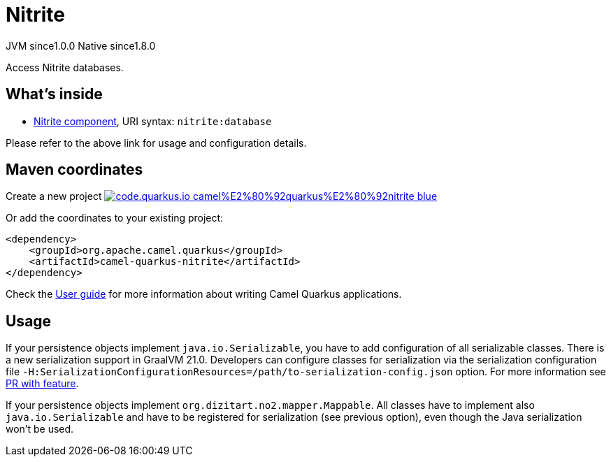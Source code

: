 // Do not edit directly!
// This file was generated by camel-quarkus-maven-plugin:update-extension-doc-page
= Nitrite
:page-aliases: extensions/nitrite.adoc
:linkattrs:
:cq-artifact-id: camel-quarkus-nitrite
:cq-native-supported: true
:cq-status: Stable
:cq-status-deprecation: Stable
:cq-description: Access Nitrite databases.
:cq-deprecated: false
:cq-jvm-since: 1.0.0
:cq-native-since: 1.8.0

[.badges]
[.badge-key]##JVM since##[.badge-supported]##1.0.0## [.badge-key]##Native since##[.badge-supported]##1.8.0##

Access Nitrite databases.

== What's inside

* xref:{cq-camel-components}::nitrite-component.adoc[Nitrite component], URI syntax: `nitrite:database`

Please refer to the above link for usage and configuration details.

== Maven coordinates

Create a new project image:https://img.shields.io/badge/code.quarkus.io-camel%E2%80%92quarkus%E2%80%92nitrite-blue.svg?logo=quarkus&logoColor=white&labelColor=3678db&color=e97826[link="https://code.quarkus.io/?extension-search=camel-quarkus-nitrite", window="_blank"]

Or add the coordinates to your existing project:

[source,xml]
----
<dependency>
    <groupId>org.apache.camel.quarkus</groupId>
    <artifactId>camel-quarkus-nitrite</artifactId>
</dependency>
----

Check the xref:user-guide/index.adoc[User guide] for more information about writing Camel Quarkus applications.

== Usage

If your persistence objects implement `java.io.Serializable`, you have to add configuration of all serializable classes.
There is a new serialization support in GraalVM 21.0. Developers can configure classes
for serialization via the serialization configuration file
`-H:SerializationConfigurationResources=/path/to-serialization-config.json` option. For more
information see https://github.com/oracle/graal/pull/2730[PR with feature].

If your persistence objects implement `org.dizitart.no2.mapper.Mappable`. All classes have to
implement also `java.io.Serializable` and have to be registered for serialization (see previous option),
even though the Java serialization won't be used.

